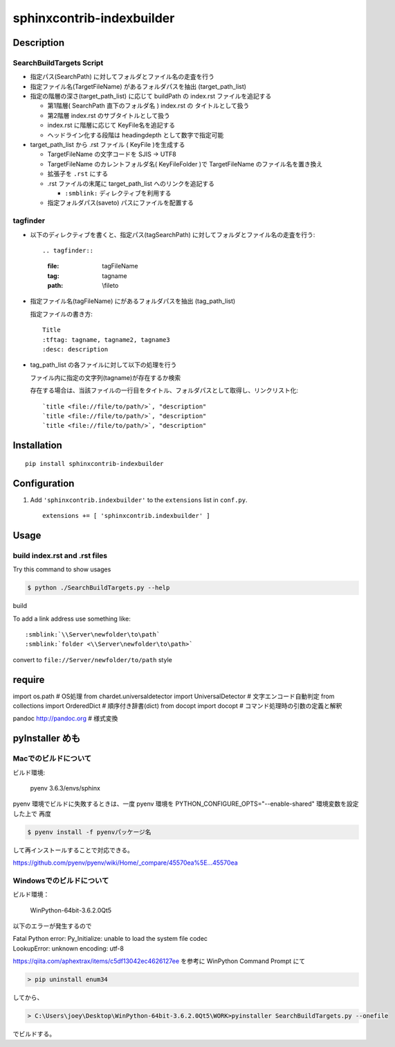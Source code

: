 ===============================================================
sphinxcontrib-indexbuilder
===============================================================

Description
============================================================

SearchBuildTargets Script
------------------------------------------------------------

- 指定パス(SearchPath) に対してフォルダとファイル名の走査を行う

- 指定ファイル名(TargetFileName) があるフォルダパスを抽出 (target_path_list)

- 指定の階層の深さ(target_path_list) に応じて buildPath の index.rst ファイルを追記する

  * 第1階層( SearchPath 直下のフォルダ名 ) index.rst の タイトルとして扱う

  * 第2階層 index.rst のサブタイトルとして扱う

  * index.rst に階層に応じて KeyFile名を追記する

  * ヘッドライン化する段階は headingdepth として数字で指定可能

- target_path_list から .rst ファイル ( KeyFile )を生成する

  * TargetFileName の文字コードを SJIS -> UTF8

  * TargetFileName のカレントフォルダ名( KeyFileFolder )で TargetFileName のファイル名を置き換え
    
  * 拡張子を ``.rst`` にする

  * .rst ファイルの末尾に target_path_list へのリンクを追記する

    * ``:smblink:`` ディレクティブを利用する

  * 指定フォルダパス(saveto) パスにファイルを配置する


tagfinder
--------------------------------------------------

- 以下のディレクティブを書くと、指定パス(tagSearchPath) に対してフォルダとファイル名の走査を行う::

  .. tagfinder::
    :file: tagFileName
    :tag: tagname
    :path: \\file\to


- 指定ファイル名(tagFileName) にがあるフォルダパスを抽出 (tag_path_list)

  指定ファイルの書き方::

    Title
    :tftag: tagname, tagname2, tagname3
    :desc: description


- tag_path_list の各ファイルに対して以下の処理を行う

  ファイル内に指定の文字列(tagname)が存在するか検索

  存在する場合は、当該ファイルの一行目をタイトル、フォルダパスとして取得し、リンクリスト化::

    `title <file://file/to/path/>`, "description"
    `title <file://file/to/path/>`, "description"
    `title <file://file/to/path/>`, "description"


Installation
============

::

    pip install sphinxcontrib-indexbuilder


Configuration
=============

1. Add ``'sphinxcontrib.indexbuilder'`` to the ``extensions`` list in ``conf.py``.

  ::

    extensions += [ 'sphinxcontrib.indexbuilder' ]


Usage
=====

build index.rst and .rst files
-------------------------------------------

Try this command to show usages

.. code-block:: bash

  $ python ./SearchBuildTargets.py --help


build 

To add a link address use something like::

    :smblink:`\\Server\newfolder\to\path`
    :smblink:`folder <\\Server\newfolder\to\path>`

convert to ``file://Server/newfolder/to/path`` style


require
===================================

import os.path                      # OS処理
from chardet.universaldetector import UniversalDetector # 文字エンコード自動判定
from collections import OrderedDict # 順序付き辞書(dict)
from docopt import docopt           # コマンド処理時の引数の定義と解釈

pandoc http://pandoc.org            # 様式変換


pyInstaller めも
===================================

Macでのビルドについて
------------------------------------------------------------

ビルド環境:

  pyenv 3.6.3/envs/sphinx

pyenv 環境でビルドに失敗するときは、一度 pyenv 環境を PYTHON_CONFIGURE_OPTS="--enable-shared" 環境変数を設定した上で
再度

.. code-block:: bash

  $ pyenv install -f pyenvパッケージ名 

して再インストールすることで対応できる。

https://github.com/pyenv/pyenv/wiki/Home/_compare/45570ea%5E...45570ea

Windowsでのビルドについて
------------------------------------------------------------

ビルド環境：

  WinPython-64bit-3.6.2.0Qt5

以下のエラーが発生するので

|  Fatal Python error: Py_Initialize: unable to load the system file codec
|  LookupError: unknown encoding: utf-8

https://qiita.com/aphextrax/items/c5df13042ec4626127ee を参考に WinPython Command Prompt にて

.. code-block:: cmd

 > pip uninstall enum34

してから、

.. code-block:: cmd

  > C:\Users\joey\Desktop\WinPython-64bit-3.6.2.0Qt5\WORK>pyinstaller SearchBuildTargets.py --onefile

でビルドする。
